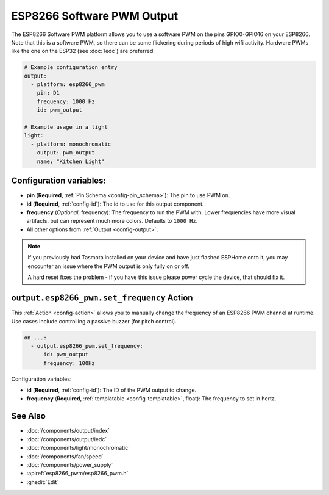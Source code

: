 ESP8266 Software PWM Output
===========================

.. seo::
    :description: Instructions for setting up ESP8266 software-based PWMs.
    :image: pwm.png

The ESP8266 Software PWM platform allows you to use a software PWM on
the pins GPIO0-GPIO16 on your ESP8266. Note that this is a software PWM,
so there can be some flickering during periods of high wifi activity. Hardware PWMs
like the one on the ESP32 (see :doc:`ledc`) are preferred.

.. code-block:: yaml

    # Example configuration entry
    output:
      - platform: esp8266_pwm
        pin: D1
        frequency: 1000 Hz
        id: pwm_output

    # Example usage in a light
    light:
      - platform: monochromatic
        output: pwm_output
        name: "Kitchen Light"

Configuration variables:
------------------------

- **pin** (**Required**, :ref:`Pin Schema <config-pin_schema>`): The pin to use PWM on.
- **id** (**Required**, :ref:`config-id`): The id to use for this output component.
- **frequency** (*Optional*, frequency): The frequency to run the PWM with. Lower frequencies
  have more visual artifacts, but can represent much more colors. Defaults to ``1000 Hz``.
- All other options from :ref:`Output <config-output>`.

.. note::

    If you previously had Tasmota installed on your device and have just flashed ESPHome onto it,
    you may encounter an issue where the PWM output is only fully on or off.

    A hard reset fixes the problem - if you have this issue please power cycle the device, that
    should fix it.

.. _output-esp8266_pwm-set_frequency_action:

``output.esp8266_pwm.set_frequency`` Action
-------------------------------------------

This :ref:`Action <config-action>` allows you to manually change the frequency of an ESP8266 PWM
channel at runtime. Use cases include controlling a passive buzzer (for pitch control).

.. code-block:: yaml

    on_...:
      - output.esp8266_pwm.set_frequency:
          id: pwm_output
          frequency: 100Hz

Configuration variables:

- **id** (**Required**, :ref:`config-id`): The ID of the PWM output to change.
- **frequency** (**Required**, :ref:`templatable <config-templatable>`, float): The frequency
  to set in hertz.

See Also
--------

- :doc:`/components/output/index`
- :doc:`/components/output/ledc`
- :doc:`/components/light/monochromatic`
- :doc:`/components/fan/speed`
- :doc:`/components/power_supply`
- :apiref:`esp8266_pwm/esp8266_pwm.h`
- :ghedit:`Edit`
